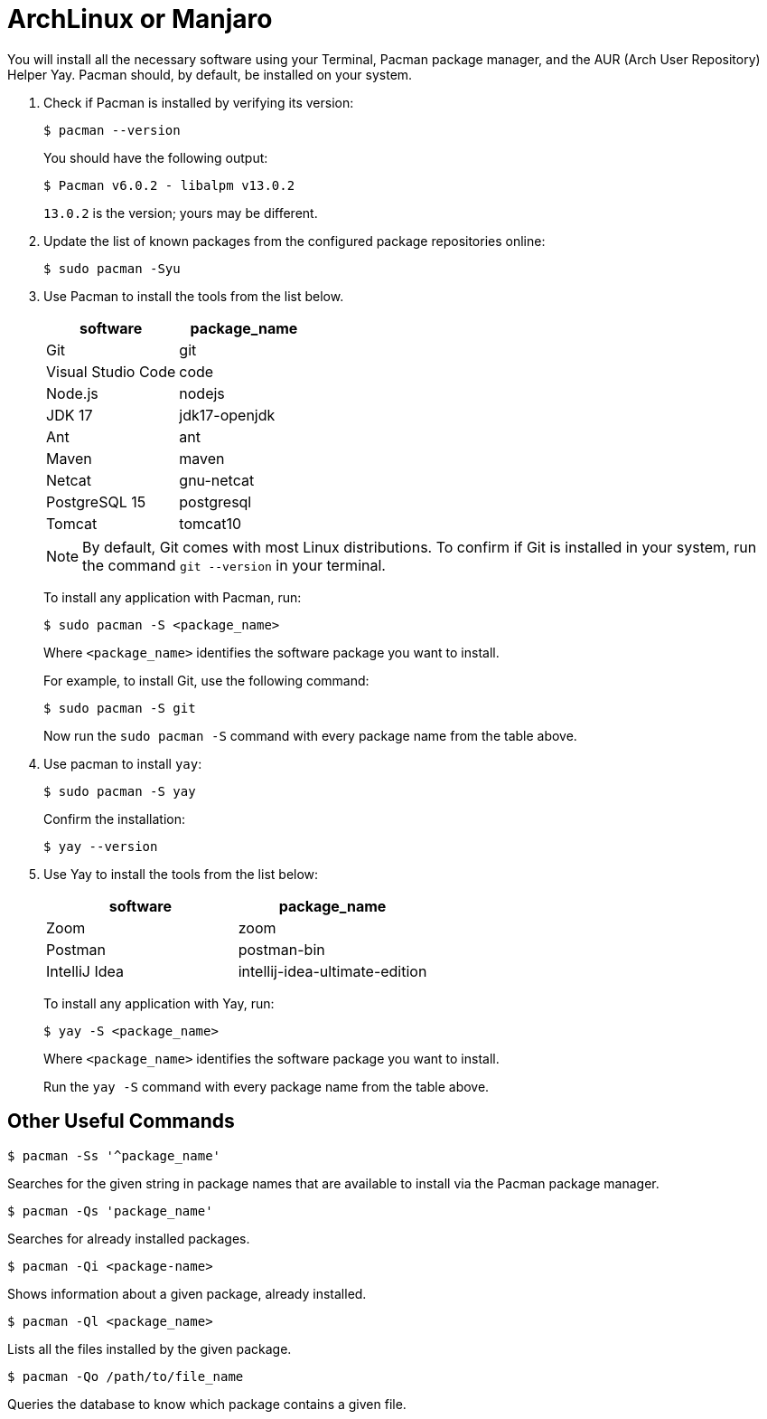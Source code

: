 = ArchLinux or Manjaro
:imagesdir: ../images
:figure-caption!:
:last-update-label!:

You will install all the necessary software using your Terminal,
Pacman package manager, and the AUR (Arch User Repository) Helper Yay.
Pacman should, by default, be installed on your system.

[arabic]
. Check if Pacman is installed by verifying its version:
+
[source,bash]
----
$ pacman --version 
----
+
You should have the following output:
+
[source,bash]
----
$ Pacman v6.0.2 - libalpm v13.0.2
----
+
`13.0.2` is the version; yours may be different.

. Update the list of known packages from the configured package
repositories online:
+
[source,bash]
----
$ sudo pacman -Syu
----
+
. Use Pacman to install the tools from the list below.
+
[cols=",",options="header",]
|===
|software |package_name
|Git |git
|Visual Studio Code |code
|Node.js |nodejs
|JDK 17 |jdk17-openjdk
|Ant |ant
|Maven |maven
|Netcat |gnu-netcat
|PostgreSQL 15 |postgresql
|Tomcat |tomcat10
|===
+
NOTE: By default, Git comes with most Linux distributions. To confirm if
Git is installed in your system, run the command `git --version` in your
terminal.
+
To install any application with Pacman, run:
+
[source,bash]
----
$ sudo pacman -S <package_name>
----
+
Where `<package_name>` identifies the software package you want to
install.
+
For example, to install Git, use the following command:
+
[source,bash]
----
$ sudo pacman -S git
----
+
Now run the `sudo pacman -S` command with every package name from the
table above.

. Use pacman to install `yay`:
+
[source,bash]
----
$ sudo pacman -S yay
----
+
Confirm the installation:
+
[source,bash]
----
$ yay --version
----

. Use Yay to install the tools from the list below:
+
[cols=",",options="header",]
|===
|software |package_name
|Zoom |zoom
|Postman |postman-bin
|IntelliJ Idea |intellij-idea-ultimate-edition
|===
+
To install any application with Yay, run:
+
[source,bash]
----
$ yay -S <package_name>
----
+
Where `<package_name>` identifies the software package you want to
install.
+
Run the `yay -S` command with every package name from the table
above.

== Other Useful Commands

[source,bash]
----
$ pacman -Ss '^package_name'
----

Searches for the given string in package names that are available to
install via the Pacman package manager.

[source,bash]
----
$ pacman -Qs 'package_name'
----

Searches for already installed packages.

[source,bash]
----
$ pacman -Qi <package-name>
----

Shows information about a given package, already installed.

[source,bash]
----
$ pacman -Ql <package_name>
----

Lists all the files installed by the given package.

[source,bash]
----
$ pacman -Qo /path/to/file_name
----

Queries the database to know which package contains a given file.
